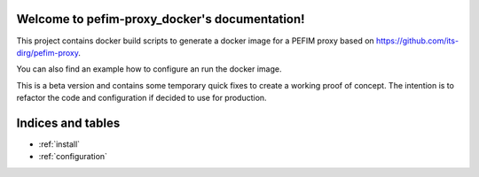 .. pefim_idp_docker documentation master file, created by
   sphinx-quickstart on Wed Apr 22 08:26:48 2015.
   You can adapt this file completely to your liking, but it should at least
   contain the root `toctree` directive.

Welcome to pefim-proxy_docker's documentation!
============================================

This project contains docker build scripts to generate a docker image for a PEFIM proxy based on https://github.com/its-dirg/pefim-proxy.

You can also find an example how to configure an run the docker image.

This is a beta version and contains some temporary quick fixes to create a working proof of concept.
The intention is to refactor the code and configuration if decided to use for production.


Indices and tables
==================

* :ref:`install`
* :ref:`configuration`

